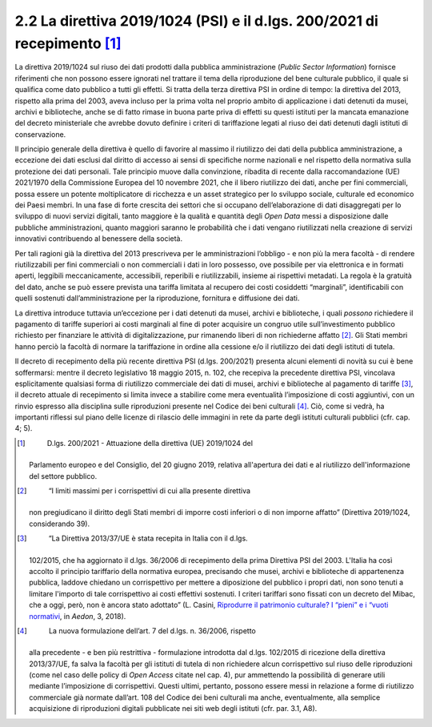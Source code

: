 2.2 La direttiva 2019/1024 (PSI) e il d.lgs. 200/2021 di recepimento [1]_
=========================================================================

La direttiva 2019/1024 sul riuso dei dati prodotti dalla pubblica
amministrazione (*Public Sector Information*) fornisce riferimenti che
non possono essere ignorati nel trattare il tema della riproduzione del
bene culturale pubblico, il quale si qualifica come dato pubblico a
tutti gli effetti. Si tratta della terza direttiva PSI in ordine di
tempo: la direttiva del 2013, rispetto alla prima del 2003, aveva
incluso per la prima volta nel proprio ambito di applicazione i dati
detenuti da musei, archivi e biblioteche, anche se di fatto rimase in
buona parte priva di effetti su questi istituti per la mancata
emanazione del decreto ministeriale che avrebbe dovuto definire i
criteri di tariffazione legati al riuso dei dati detenuti dagli istituti
di conservazione.

Il principio generale della direttiva è quello di favorire al massimo il
riutilizzo dei dati della pubblica amministrazione, a eccezione dei dati
esclusi dal diritto di accesso ai sensi di specifiche norme nazionali e
nel rispetto della normativa sulla protezione dei dati personali. Tale
principio muove dalla convinzione, ribadita di recente dalla
raccomandazione (UE) 2021/1970 della Commissione Europea del 10 novembre
2021, che il libero riutilizzo dei dati, anche per fini commerciali,
possa essere un potente moltiplicatore di ricchezza e un asset
strategico per lo sviluppo sociale, culturale ed economico dei Paesi
membri. In una fase di forte crescita dei settori che si occupano
dell’elaborazione di dati disaggregati per lo sviluppo di nuovi servizi
digitali, tanto maggiore è la qualità e quantità degli *Open Data* messi
a disposizione dalle pubbliche amministrazioni, quanto maggiori saranno
le probabilità che i dati vengano riutilizzati nella creazione di
servizi innovativi contribuendo al benessere della società.

Per tali ragioni già la direttiva del 2013 prescriveva per le
amministrazioni l’obbligo - e non più la mera facoltà - di rendere
riutilizzabili per fini commerciali o non commerciali i dati in loro
possesso, ove possibile per via elettronica e in formati aperti,
leggibili meccanicamente, accessibili, reperibili e riutilizzabili,
insieme ai rispettivi metadati. La regola è la gratuità del dato, anche
se può essere prevista una tariffa limitata al recupero dei costi
cosiddetti “marginali”, identificabili con quelli sostenuti
dall’amministrazione per la riproduzione, fornitura e diffusione dei
dati.

La direttiva introduce tuttavia un’eccezione per i dati detenuti da
musei, archivi e biblioteche, i quali *possono* richiedere il pagamento
di tariffe superiori ai costi marginali al fine di poter acquisire un
congruo utile sull’investimento pubblico richiesto per finanziare le
attività di digitalizzazione, pur rimanendo liberi di non richiederne
affatto [2]_. Gli Stati membri hanno perciò la facoltà di normare la
tariffazione in ordine alla cessione e/o il riutilizzo dei dati degli
istituti di tutela.

Il decreto di recepimento della più recente direttiva PSI (d.lgs.
200/2021) presenta alcuni elementi di novità su cui è bene soffermarsi:
mentre il decreto legislativo 18 maggio 2015, n. 102, che recepiva la
precedente direttiva PSI, vincolava esplicitamente qualsiasi forma di
riutilizzo commerciale dei dati di musei, archivi e biblioteche al
pagamento di tariffe [3]_, il decreto attuale di recepimento si limita
invece a stabilire come mera eventualità l’imposizione di costi
aggiuntivi, con un rinvio espresso alla disciplina sulle riproduzioni
presente nel Codice dei beni culturali [4]_. Ciò, come si vedrà, ha
importanti riflessi sul piano delle licenze di rilascio delle immagini
in rete da parte degli istituti culturali pubblici (cfr. cap. 4; 5).

.. [1]
    D.lgs. 200/2021 - Attuazione della direttiva (UE) 2019/1024 del
   Parlamento europeo e del Consiglio, del 20 giugno 2019, relativa
   all'apertura dei dati e al riutilizzo dell'informazione del settore
   pubblico.

.. [2]
    “I limiti massimi per i corrispettivi di cui alla presente direttiva
   non pregiudicano il diritto degli Stati membri di imporre costi
   inferiori o di non imporne affatto” (Direttiva 2019/1024,
   considerando 39).

.. [3]
    “La Direttiva 2013/37/UE è stata recepita in Italia con il d.lgs.
   102/2015, che ha aggiornato il d.lgs. 36/2006 di recepimento della
   prima Direttiva PSI del 2003. L'Italia ha così accolto il principio
   tariffario della normativa europea, precisando che musei, archivi e
   biblioteche di appartenenza pubblica, laddove chiedano un
   corrispettivo per mettere a diposizione del pubblico i propri dati,
   non sono tenuti a limitare l'importo di tale corrispettivo ai costi
   effettivi sostenuti. I criteri tariffari sono fissati con un decreto
   del Mibac, che a oggi, però, non è ancora stato adottato” (L. Casini,
   `Riprodurre il patrimonio culturale? I “pieni” e i “vuoti
   normativi <http://www.aedon.mulino.it/archivio/2018/3/casini.htm>`__,
   in *Aedon*, 3, 2018).

.. [4]
    La nuova formulazione dell’art. 7 del d.lgs. n. 36/2006, rispetto
   alla precedente - e ben più restrittiva - formulazione introdotta dal
   d.lgs. 102/2015 di ricezione della direttiva 2013/37/UE, fa salva la
   facoltà per gli istituti di tutela di non richiedere alcun
   corrispettivo sul riuso delle riproduzioni (come nel caso delle
   policy di *Open Access* citate nel cap. 4), pur ammettendo la
   possibilità di generare utili mediante l’imposizione di
   corrispettivi. Questi ultimi, pertanto, possono essere messi in
   relazione a forme di riutilizzo commerciale già normate dall’art. 108
   del Codice dei beni culturali ma anche, eventualmente, alla semplice
   acquisizione di riproduzioni digitali pubblicate nei siti web degli
   istituti (cfr. par. 3.1, A8).
